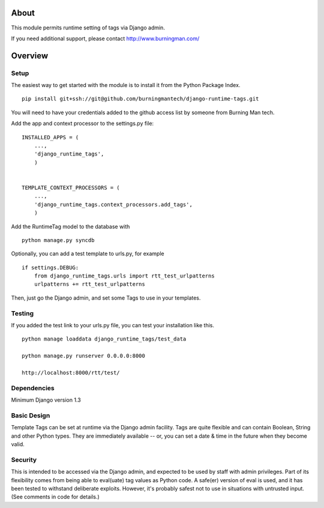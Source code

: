 About
=====

This module permits runtime setting of tags via Django admin.

If you need additional support, please contact http://www.burningman.com/

Overview
========

Setup
-----

The easiest way to get started with the module is to install it from the
Python Package Index.

::

    pip install git+ssh://git@github.com/burningmantech/django-runtime-tags.git

You will need to have your credentials added to the github access list
by someone from Burning Man tech.

Add the app and context processor to the settings.py file:

::

    INSTALLED_APPS = (
        ...,
        'django_runtime_tags',
        )   


    TEMPLATE_CONTEXT_PROCESSORS = (
        ...,
        'django_runtime_tags.context_processors.add_tags',
        )

Add the RuntimeTag model to the database with 

::

    python manage.py syncdb

Optionally, you can add a test template to urls.py, for example

::

    if settings.DEBUG:
        from django_runtime_tags.urls import rtt_test_urlpatterns
        urlpatterns += rtt_test_urlpatterns

Then, just go the Django admin, and set some Tags to use in your templates.

Testing
-------

If you added the test link to your urls.py file, you can test your installation
like this.

::

    python manage loaddata django_runtime_tags/test_data

    python manage.py runserver 0.0.0.0:8000

    http://localhost:8000/rtt/test/
    

Dependencies
------------

Minimum Django version 1.3

Basic Design
------------

Template Tags can be set at runtime via the Django admin facility.
Tags are quite flexible and can contain Boolean, String and other 
Python types.  They are immediately available -- or, you can set a 
date & time in the future when they become valid.

Security
--------

This is intended to be accessed via the Django admin, and expected to be used
by staff with admin privileges.  Part of its flexibility comes from being able
to eval(uate) tag values as Python code.  A safe(er) version of eval is used,
and it has been tested to withstand deliberate exploits.  However, it's probably
safest not to use in situations with untrusted input.  (See comments in 
code for details.) 
